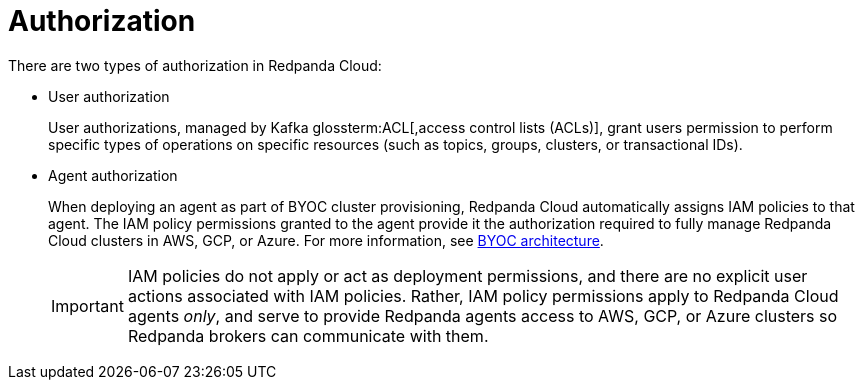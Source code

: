 = Authorization
:description: Learn about user authorization and agent authorization in Redpanda Cloud.
:page-cloud: true

There are two types of authorization in Redpanda Cloud:

* User authorization
+
User authorizations, managed by Kafka glossterm:ACL[,access control lists (ACLs)],
grant users permission to perform specific types of operations on specific
resources (such as topics, groups, clusters, or transactional IDs).

* Agent authorization
+
When deploying an agent as part of BYOC cluster
provisioning, Redpanda Cloud automatically assigns IAM policies to that agent.
The IAM policy permissions granted to the agent provide it the authorization
required to fully manage Redpanda Cloud clusters in AWS, GCP, or Azure. For more information, see xref:deploy:deployment-option/cloud/cloud-overview.adoc#byoc-architecture[BYOC architecture].
+
IMPORTANT: IAM policies do not apply or act as deployment permissions, and there are no
explicit user actions associated with IAM policies. Rather, IAM policy
permissions apply to Redpanda Cloud agents _only_, and serve to provide Redpanda
agents access to AWS, GCP, or Azure clusters so Redpanda brokers can communicate
with them.
